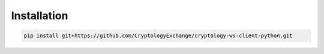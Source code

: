 ===========================
Installation
===========================

.. code-block:: bash

    pip install git+https://github.com/CryptologyExchange/cryptology-ws-client-python.git
